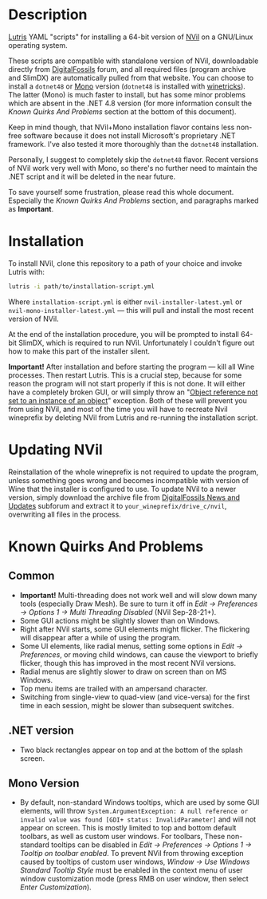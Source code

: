 * Description
[[./screenshot.png]]

[[https://github.com/lutris/lutris][Lutris]] YAML "scripts" for installing a 64-bit version of [[http://digitalfossils.com/][NVil]] on a GNU/Linux operating system.

These scripts are compatible with standalone version of NVil, downloadable directly from [[http://digitalfossils.com/nvil-forum/index.php?board=2.0][DigitalFossils]] forum, and all required files (program archive and SlimDX) are automatically pulled from that website.
You can choose to install a ~dotnet48~ or [[https://wiki.winehq.org/Mono][Mono]] version (~dotnet48~ is installed with [[https://github.com/Winetricks/winetricks][winetricks]]).
The latter (Mono) is much faster to install, but has some minor problems which are absent in the .NET 4.8 version (for more information consult the /Known Quirks And Problems/ section at the bottom of this document).

Keep in mind though, that NVil+Mono installation flavor contains less non-free software because it does not install Microsoft's proprietary .NET framework.
I've also tested it more thoroughly than the ~dotnet48~ installation.

Personally, I suggest to completely skip the ~dotnet48~ flavor.
Recent versions of NVil work very well with Mono, so there's no further need to maintain the .NET script and it will be deleted in the near future.

To save yourself some frustration, please read this whole document.
Especially the /Known Quirks And Problems/ section, and paragraphs marked as *Important*.

* Installation
To install NVil, clone this repository to a path of your choice and invoke Lutris with:

#+begin_src bash
lutris -i path/to/installation-script.yml
#+end_src

Where ~installation-script.yml~ is either ~nvil-installer-latest.yml~ or ~nvil-mono-installer-latest.yml~ --- this will pull and install the most recent version of NVil.

At the end of the installation procedure, you will be prompted to install 64-bit SlimDX, which is required to run NVil.
Unfortunately I couldn't figure out how to make this part of the installer silent.

*Important!* After installation and before starting the program --- kill all Wine processes.
Then restart Lutris.
This is a crucial step, because for some reason the program will not start properly if this is not done.
It will either have a completely broken GUI, or will simply throw an "[[https://invidious.snopyta.org/watch?v=4V2C0X4qqLY][Object reference not set to an instance of an object]]" exception.
Both of these will prevent you from using NVil, and most of the time you will have to recreate Nvil wineprefix by deleting NVil from Lutris and re-running the installation script.

* Updating NVil
Reinstallation of the whole wineprefix is not required to update the program, unless something goes wrong and becomes incompatible with version of Wine that the installer is configured to use.
To update NVil to a newer version, simply download the archive file from [[http://digitalfossils.com/nvil-forum//index.php?board=2.0][DigitalFossils News and Updates]] subforum and extract it to ~your_wineprefix/drive_c/nvil~, overwriting all files in the process.

* Known Quirks And Problems
** Common
- *Important!* Multi-threading does not work well and will slow down many tools (especially Draw Mesh).
  Be sure to turn it off in /Edit → Preferences → Options 1 → Multi Threading Disabled/ (NVil Sep-28-21+).
- Some GUI actions might be slightly slower than on Windows.
- Right after NVil starts, some GUI elements might flicker. The flickering will disappear after a while of using the program.
- Some UI elements, like radial menus, setting some options in /Edit → Preferences/, or moving child windows, can cause the viewport to briefly flicker, though this has improved in the most recent NVil versions.
- Radial menus are slightly slower to draw on screen than on MS Windows.
- Top menu items are trailed with an ampersand character.
- Switching from single-view to quad-view (and vice-versa) for the first time in each session, might be slower than subsequent switches.
** .NET version
- Two black rectangles appear on top and at the bottom of the splash screen.
** Mono Version
- By default, non-standard Windows tooltips, which are used by some GUI elements, will throw ~System.ArgumentException: A null reference or invalid value was found [GDI+ status: InvalidParameter]~ and will not appear on screen.
  This is mostly limited to top and bottom default toolbars, as well as custom user windows.
  For toolbars, These non-standard tooltips can be disabled in /Edit → Preferences → Options 1 → Tooltip on toolbar enabled/.
  To prevent NVil from throwing exception caused by tooltips of custom user windows, /Window → Use Windows Standard Tooltip Style/ must be enabled in the context menu of user window customization mode (press RMB on user window, then select /Enter Customization/).
